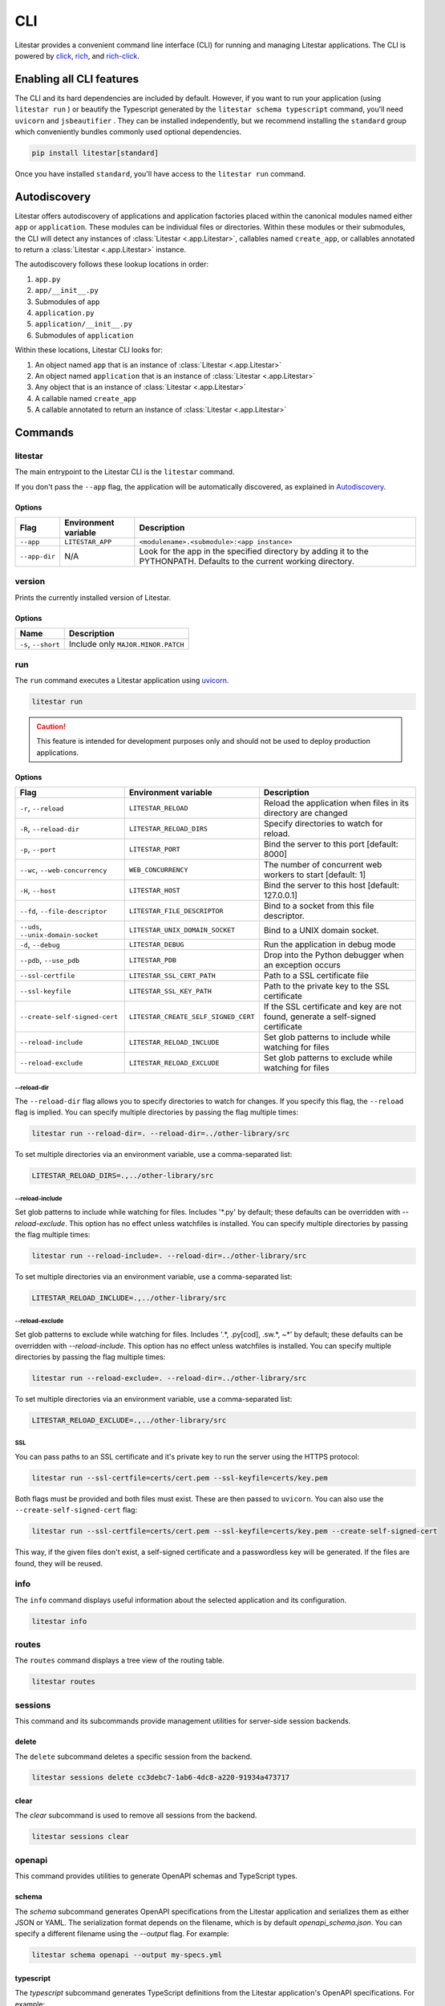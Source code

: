 CLI
===

Litestar provides a convenient command line interface (CLI) for running and managing Litestar applications. The CLI is
powered by `click <https://click.palletsprojects.com/>`_, `rich <https://rich.readthedocs.io>`_,
and `rich-click <https://github.com/ewels/rich-click>`_.

Enabling all CLI features
-------------------------

The CLI and its hard dependencies are included by default. However, if you want to run your application
(using ``litestar run`` ) or beautify the Typescript generated by the ``litestar schema typescript``
command, you'll need ``uvicorn`` and ``jsbeautifier`` . They can be installed independently, but we
recommend installing the ``standard`` group which conveniently bundles commonly used optional dependencies.

.. code-block:: shell

   pip install litestar[standard]

Once you have installed ``standard``, you'll have access to the ``litestar run`` command.

Autodiscovery
-------------

Litestar offers autodiscovery of applications and application factories placed within the canonical modules named
either ``app`` or ``application``. These modules can be individual files or directories. Within these modules or their
submodules, the CLI will detect any instances of :class:`Litestar <.app.Litestar>`, callables named ``create_app``, or
callables annotated to return a :class:`Litestar <.app.Litestar>` instance.

The autodiscovery follows these lookup locations in order:

1. ``app.py``
2. ``app/__init__.py``
3. Submodules of ``app``
4. ``application.py``
5. ``application/__init__.py``
6. Submodules of ``application``

Within these locations, Litestar CLI looks for:

1. An object named ``app`` that is an instance of :class:`Litestar <.app.Litestar>`
2. An object named ``application`` that is an instance of :class:`Litestar <.app.Litestar>`
3. Any object that is an instance of :class:`Litestar <.app.Litestar>`
4. A callable named ``create_app``
5. A callable annotated to return an instance of :class:`Litestar <.app.Litestar>`

Commands
--------

litestar
^^^^^^^^

The main entrypoint to the Litestar CLI is the ``litestar`` command.

If you don't pass the ``--app`` flag, the application will be automatically discovered, as explained in
`Autodiscovery`_.

Options
~~~~~~~

+---------------+---------------------------+-----------------------------------------------------------------+
| Flag          | Environment variable      | Description                                                     |
+===============+===========================+=================================================================+
| ``--app``     | ``LITESTAR_APP``          | ``<modulename>.<submodule>:<app instance>``                     |
+---------------+---------------------------+-----------------------------------------------------------------+
| ``--app-dir`` | N/A                       | Look for the app in the specified directory by adding it to the |
|               |                           | PYTHONPATH. Defaults to the current working directory.          |
+---------------+---------------------------+-----------------------------------------------------------------+

version
^^^^^^^

Prints the currently installed version of Litestar.

Options
~~~~~~~

+-------------------------+------------------------------------+
| Name                    | Description                        |
+=========================+====================================+
| ``-s``\ , ``--short``   | Include only ``MAJOR.MINOR.PATCH`` |
+-------------------------+------------------------------------+


run
^^^

The ``run`` command executes a Litestar application using `uvicorn <https://www.uvicorn.org/>`_.

.. code-block:: shell

   litestar run

.. caution::

    This feature is intended for development purposes only and should not be used to deploy production applications.

.. _cli-run-options:

Options
~~~~~~~

+-------------------------------------------+----------------------------------------------+----------------------------------------------------------------------------------+
| Flag                                      | Environment variable                         | Description                                                                      |
+===========================================+==============================================+==================================================================================+
| ``-r``\ , ``--reload``                    | ``LITESTAR_RELOAD``                          | Reload the application when files in its directory are changed                   |
+-------------------------------------------+----------------------------------------------+----------------------------------------------------------------------------------+
| ``-R``\ , ``--reload-dir``                | ``LITESTAR_RELOAD_DIRS``                     | Specify directories to watch for reload.                                         |
+-------------------------------------------+----------------------------------------------+----------------------------------------------------------------------------------+
| ``-p``\ , ``--port``                      | ``LITESTAR_PORT``                            | Bind the server to this port [default: 8000]                                     |
+-------------------------------------------+----------------------------------------------+----------------------------------------------------------------------------------+
| ``--wc``\ , ``--web-concurrency``         | ``WEB_CONCURRENCY``                          | The number of concurrent web workers to start [default: 1]                       |
+-------------------------------------------+----------------------------------------------+----------------------------------------------------------------------------------+
| ``-H``\ , ``--host``                      | ``LITESTAR_HOST``                            | Bind the server to this host [default: 127.0.0.1]                                |
+-------------------------------------------+----------------------------------------------+----------------------------------------------------------------------------------+
| ``--fd``\ , ``--file-descriptor``         | ``LITESTAR_FILE_DESCRIPTOR``                 | Bind to a socket from this file descriptor.                                      |
+-------------------------------------------+----------------------------------------------+----------------------------------------------------------------------------------+
| ``--uds``\ , ``--unix-domain-socket``     | ``LITESTAR_UNIX_DOMAIN_SOCKET``              | Bind to a UNIX domain socket.                                                    |
+-------------------------------------------+----------------------------------------------+----------------------------------------------------------------------------------+
| ``-d``\ , ``--debug``                     | ``LITESTAR_DEBUG``                           | Run the application in debug mode                                                |
+-------------------------------------------+----------------------------------------------+----------------------------------------------------------------------------------+
| ``--pdb``\ , ``--use_pdb``                | ``LITESTAR_PDB``                             | Drop into the Python debugger when an exception occurs                           |
+-------------------------------------------+----------------------------------------------+----------------------------------------------------------------------------------+
| ``--ssl-certfile``                        | ``LITESTAR_SSL_CERT_PATH``                   | Path to a SSL certificate file                                                   |
+-------------------------------------------+----------------------------------------------+----------------------------------------------------------------------------------+
| ``--ssl-keyfile``                         | ``LITESTAR_SSL_KEY_PATH``                    | Path to the private key to the SSL certificate                                   |
+-------------------------------------------+----------------------------------------------+----------------------------------------------------------------------------------+
| ``--create-self-signed-cert``             | ``LITESTAR_CREATE_SELF_SIGNED_CERT``         | If the SSL certificate and key are not found, generate a self-signed certificate |
+-------------------------------------------+----------------------------------------------+----------------------------------------------------------------------------------+
| ``--reload-include``                      | ``LITESTAR_RELOAD_INCLUDE``                  | Set glob patterns to include while watching for files                            |
+-------------------------------------------+----------------------------------------------+----------------------------------------------------------------------------------+
| ``--reload-exclude``                      | ``LITESTAR_RELOAD_EXCLUDE``                  | Set glob patterns to exclude while watching for files                            |
+-------------------------------------------+----------------------------------------------+----------------------------------------------------------------------------------+

--reload-dir
++++++++++++

The ``--reload-dir`` flag allows you to specify directories to watch for changes. If you specify this flag, the ``--reload`` flag is implied. You can specify multiple directories by passing the flag multiple times:

.. code-block:: shell

   litestar run --reload-dir=. --reload-dir=../other-library/src

To set multiple directories via an environment variable, use a comma-separated list:

.. code-block:: shell

   LITESTAR_RELOAD_DIRS=.,../other-library/src

--reload-include
++++++++++++++++

Set glob patterns to include while watching for files. Includes '*.py' by default; these defaults can be overridden with `--reload-exclude`. This option has no effect unless watchfiles is installed. You can specify multiple directories by passing the flag multiple times:

.. code-block:: shell

   litestar run --reload-include=. --reload-dir=../other-library/src

To set multiple directories via an environment variable, use a comma-separated list:

.. code-block:: shell

   LITESTAR_RELOAD_INCLUDE=.,../other-library/src

--reload-exclude
++++++++++++

Set glob patterns to exclude while watching for files. Includes '.*, .py[cod], .sw.*, ~*' by default; these defaults can be overridden with `--reload-include`. This option has no effect unless watchfiles is installed. You can specify multiple directories by passing the flag multiple times:

.. code-block:: shell

   litestar run --reload-exclude=. --reload-dir=../other-library/src

To set multiple directories via an environment variable, use a comma-separated list:

.. code-block:: shell

   LITESTAR_RELOAD_EXCLUDE=.,../other-library/src

SSL
+++

You can pass paths to an SSL certificate and it's private key to run the server using the HTTPS protocol:

.. code-block:: shell

   litestar run --ssl-certfile=certs/cert.pem --ssl-keyfile=certs/key.pem

Both flags must be provided and both files must exist. These are then passed to ``uvicorn``.
You can also use the  ``--create-self-signed-cert`` flag:

.. code-block:: shell

   litestar run --ssl-certfile=certs/cert.pem --ssl-keyfile=certs/key.pem --create-self-signed-cert

This way, if the given files don't exist, a self-signed certificate and a passwordless key will be generated.
If the files are found, they will be reused.

info
^^^^

The ``info`` command displays useful information about the selected application and its configuration.

.. code-block:: shell

   litestar info


.. image:: /images/cli/litestar_info.png
   :alt: litestar info


routes
^^^^^^

The ``routes`` command displays a tree view of the routing table.

.. code-block:: shell

   litestar routes


.. image:: /images/cli/litestar_routes.png
   :alt: litestar info


sessions
^^^^^^^^

This command and its subcommands provide management utilities for server-side session backends.

delete
~~~~~~

The ``delete`` subcommand deletes a specific session from the backend.

.. code-block:: shell

      litestar sessions delete cc3debc7-1ab6-4dc8-a220-91934a473717

clear
~~~~~

The `clear` subcommand is used to remove all sessions from the backend.

.. code-block:: shell

   litestar sessions clear

openapi
^^^^^^^

This command provides utilities to generate OpenAPI schemas and TypeScript types.

schema
~~~~~~

The `schema` subcommand generates OpenAPI specifications from the Litestar application and serializes them as either
JSON or YAML. The serialization format depends on the filename, which is by default `openapi_schema.json`. You can
specify a different filename using the `--output` flag. For example:

.. code-block:: shell

   litestar schema openapi --output my-specs.yml

typescript
~~~~~~~~~~

The `typescript` subcommand generates TypeScript definitions from the Litestar application's OpenAPI specifications.
For example:

.. code-block:: shell

   litestar schema typescript

By default, this command outputs a file called `api-specs.ts`. You can change this using the `--output` option:

.. code-block:: shell

   litestar schema typescript --output my-types.ts

You can also specify the top-level TypeScript namespace that will be created, which is `API` by default:

.. code-block:: typescript

   export namespace API {
       // ...
   }

To do this, use the `--namespace` option:

.. code-block:: shell

   litestar schema typescript --namespace MyNamespace

This will result in:

.. code-block:: typescript

   export namespace MyNamespace {
       // ...
   }

Extending the CLI
-----------------

Litestar's CLI is built with `click <https://click.palletsprojects.com/>`_ and can be
extended by making use of
`entry points <https://packaging.python.org/en/latest/specifications/entry-points/>`_,
or by creating a plugin that conforms to the
:class:`~litestar.plugins.CLIPluginProtocol`.

Using entry points
^^^^^^^^^^^^^^^^^^

Entry points for the CLI can be added under the ``litestar.commands`` group. These
entries should point to a :class:`click.Command` or :class:`click.Group`:

.. tab-set::

    .. tab-item:: setup.py

        .. code-block:: python

           from setuptools import setup

           setup(
               name="my-litestar-plugin",
               ...,
               entry_points={
                   "litestar.commands": ["my_command=my_litestar_plugin.cli:main"],
               },
           )

    .. tab-item:: pdm

        .. code-block:: toml
            :caption: Using `PDM <https://pdm.fming.dev/>`_

            [project.scripts]
            my_command = "my_litestar_plugin.cli:main"

            # Or, as an entrypoint:

            [project.entry-points."litestar.commands"]
            my_command = "my_litestar_plugin.cli:main"

    .. tab-item:: Poetry

        .. code-block:: toml
            :caption: Using `Poetry <https://python-poetry.org/>`_


            [tool.poetry.plugins."litestar.commands"]
            my_command = "my_litestar_plugin.cli:main"

Using a plugin
^^^^^^^^^^^^^^

A plugin extending the CLI can be created using the
:class:`~litestar.plugins.CLIPluginProtocol`. Its
:meth:`~litestar.plugins.CLIPluginProtocol.on_cli_init` will be called during the
initialization of the CLI, and receive the root :class:`click.Group` as its first
argument, which can then be used to add or override commands:

.. code-block:: python

    from litestar import Litestar
    from litestar.plugins import CLIPluginProtocol
    from click import Group


    class CLIPlugin(CLIPluginProtocol):
        def on_cli_init(self, cli: Group) -> None:
            @cli.command()
            def is_debug_mode(app: Litestar):
                print(app.debug)


    app = Litestar(plugins=[CLIPlugin()])


Accessing the app instance
^^^^^^^^^^^^^^^^^^^^^^^^^^

When extending the Litestar CLI, you will most likely need access to the loaded ``Litestar`` instance.
You can achieve this by adding the special ``app`` parameter to your CLI functions. This will cause the
``Litestar`` instance to be injected into the function whenever it is called from a click-context.

.. code-block:: python

   import click
   from litestar import Litestar


   @click.command()
   def my_command(app: Litestar) -> None:
       ...

CLI Reference
-------------

For more information, visit the :doc:`Litestar CLI Click API Reference </reference/cli>`.
